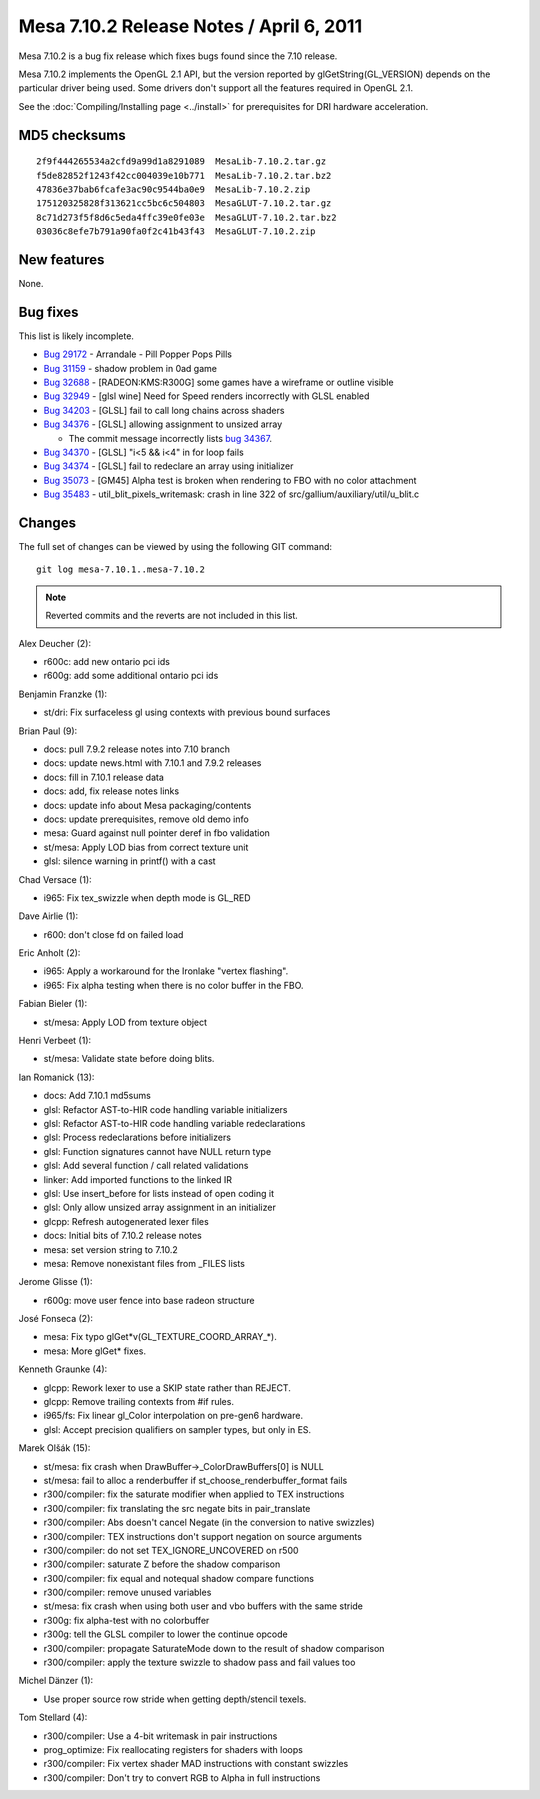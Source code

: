 Mesa 7.10.2 Release Notes / April 6, 2011
=========================================

Mesa 7.10.2 is a bug fix release which fixes bugs found since the 7.10
release.

Mesa 7.10.2 implements the OpenGL 2.1 API, but the version reported by
glGetString(GL_VERSION) depends on the particular driver being used.
Some drivers don't support all the features required in OpenGL 2.1.

See the :doc:`Compiling/Installing page <../install>` for
prerequisites for DRI hardware acceleration.

MD5 checksums
-------------

::

   2f9f444265534a2cfd9a99d1a8291089  MesaLib-7.10.2.tar.gz
   f5de82852f1243f42cc004039e10b771  MesaLib-7.10.2.tar.bz2
   47836e37bab6fcafe3ac90c9544ba0e9  MesaLib-7.10.2.zip
   175120325828f313621cc5bc6c504803  MesaGLUT-7.10.2.tar.gz
   8c71d273f5f8d6c5eda4ffc39e0fe03e  MesaGLUT-7.10.2.tar.bz2
   03036c8efe7b791a90fa0f2c41b43f43  MesaGLUT-7.10.2.zip

New features
------------

None.

Bug fixes
---------

This list is likely incomplete.

-  `Bug 29172 <https://bugs.freedesktop.org/show_bug.cgi?id=29172>`__ -
   Arrandale - Pill Popper Pops Pills
-  `Bug 31159 <https://bugs.freedesktop.org/show_bug.cgi?id=31159>`__ -
   shadow problem in 0ad game
-  `Bug 32688 <https://bugs.freedesktop.org/show_bug.cgi?id=32688>`__ -
   [RADEON:KMS:R300G] some games have a wireframe or outline visible
-  `Bug 32949 <https://bugs.freedesktop.org/show_bug.cgi?id=32949>`__ -
   [glsl wine] Need for Speed renders incorrectly with GLSL enabled
-  `Bug 34203 <https://bugs.freedesktop.org/show_bug.cgi?id=34203>`__ -
   [GLSL] fail to call long chains across shaders
-  `Bug 34376 <https://bugs.freedesktop.org/show_bug.cgi?id=34376>`__ -
   [GLSL] allowing assignment to unsized array

   -  The commit message incorrectly lists `bug
      34367 <https://bugs.freedesktop.org/show_bug.cgi?id=34367>`__.

-  `Bug 34370 <https://bugs.freedesktop.org/show_bug.cgi?id=34370>`__ -
   [GLSL] "i<5 && i<4" in for loop fails
-  `Bug 34374 <https://bugs.freedesktop.org/show_bug.cgi?id=34374>`__ -
   [GLSL] fail to redeclare an array using initializer
-  `Bug 35073 <https://bugs.freedesktop.org/show_bug.cgi?id=35073>`__ -
   [GM45] Alpha test is broken when rendering to FBO with no color
   attachment
-  `Bug 35483 <https://bugs.freedesktop.org/show_bug.cgi?id=35483>`__ -
   util_blit_pixels_writemask: crash in line 322 of
   src/gallium/auxiliary/util/u_blit.c

Changes
-------

The full set of changes can be viewed by using the following GIT
command:

::

     git log mesa-7.10.1..mesa-7.10.2

.. note:: Reverted commits and the reverts are not included in this list.

Alex Deucher (2):

-  r600c: add new ontario pci ids
-  r600g: add some additional ontario pci ids

Benjamin Franzke (1):

-  st/dri: Fix surfaceless gl using contexts with previous bound
   surfaces

Brian Paul (9):

-  docs: pull 7.9.2 release notes into 7.10 branch
-  docs: update news.html with 7.10.1 and 7.9.2 releases
-  docs: fill in 7.10.1 release data
-  docs: add, fix release notes links
-  docs: update info about Mesa packaging/contents
-  docs: update prerequisites, remove old demo info
-  mesa: Guard against null pointer deref in fbo validation
-  st/mesa: Apply LOD bias from correct texture unit
-  glsl: silence warning in printf() with a cast

Chad Versace (1):

-  i965: Fix tex_swizzle when depth mode is GL_RED

Dave Airlie (1):

-  r600: don't close fd on failed load

Eric Anholt (2):

-  i965: Apply a workaround for the Ironlake "vertex flashing".
-  i965: Fix alpha testing when there is no color buffer in the FBO.

Fabian Bieler (1):

-  st/mesa: Apply LOD from texture object

Henri Verbeet (1):

-  st/mesa: Validate state before doing blits.

Ian Romanick (13):

-  docs: Add 7.10.1 md5sums
-  glsl: Refactor AST-to-HIR code handling variable initializers
-  glsl: Refactor AST-to-HIR code handling variable redeclarations
-  glsl: Process redeclarations before initializers
-  glsl: Function signatures cannot have NULL return type
-  glsl: Add several function / call related validations
-  linker: Add imported functions to the linked IR
-  glsl: Use insert_before for lists instead of open coding it
-  glsl: Only allow unsized array assignment in an initializer
-  glcpp: Refresh autogenerated lexer files
-  docs: Initial bits of 7.10.2 release notes
-  mesa: set version string to 7.10.2
-  mesa: Remove nonexistant files from \_FILES lists

Jerome Glisse (1):

-  r600g: move user fence into base radeon structure

José Fonseca (2):

-  mesa: Fix typo glGet*v(GL_TEXTURE_COORD_ARRAY_*).
-  mesa: More glGet\* fixes.

Kenneth Graunke (4):

-  glcpp: Rework lexer to use a SKIP state rather than REJECT.
-  glcpp: Remove trailing contexts from #if rules.
-  i965/fs: Fix linear gl_Color interpolation on pre-gen6 hardware.
-  glsl: Accept precision qualifiers on sampler types, but only in ES.

Marek Olšák (15):

-  st/mesa: fix crash when DrawBuffer->_ColorDrawBuffers[0] is NULL
-  st/mesa: fail to alloc a renderbuffer if
   st_choose_renderbuffer_format fails
-  r300/compiler: fix the saturate modifier when applied to TEX
   instructions
-  r300/compiler: fix translating the src negate bits in pair_translate
-  r300/compiler: Abs doesn't cancel Negate (in the conversion to native
   swizzles)
-  r300/compiler: TEX instructions don't support negation on source
   arguments
-  r300/compiler: do not set TEX_IGNORE_UNCOVERED on r500
-  r300/compiler: saturate Z before the shadow comparison
-  r300/compiler: fix equal and notequal shadow compare functions
-  r300/compiler: remove unused variables
-  st/mesa: fix crash when using both user and vbo buffers with the same
   stride
-  r300g: fix alpha-test with no colorbuffer
-  r300g: tell the GLSL compiler to lower the continue opcode
-  r300/compiler: propagate SaturateMode down to the result of shadow
   comparison
-  r300/compiler: apply the texture swizzle to shadow pass and fail
   values too

Michel Dänzer (1):

-  Use proper source row stride when getting depth/stencil texels.

Tom Stellard (4):

-  r300/compiler: Use a 4-bit writemask in pair instructions
-  prog_optimize: Fix reallocating registers for shaders with loops
-  r300/compiler: Fix vertex shader MAD instructions with constant
   swizzles
-  r300/compiler: Don't try to convert RGB to Alpha in full instructions
